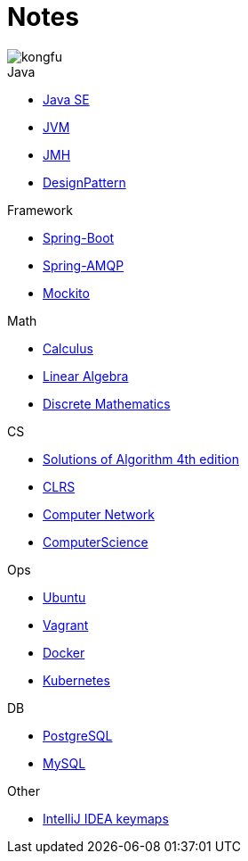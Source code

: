 = Notes
:doctype: book
:icons: font
:source-highlighter: highlightjs
:highlightjs-theme: idea
:sectlinks:

image::http://resources-1252259164.file.myqcloud.com/images/kongfu.jpeg[]

.Java
* link:JavaSE.html[Java SE]
* link:JVM.html[JVM]
* link:JMH.html[JMH]
* link:DesignPattern.html[DesignPattern]

.Framework
* link:Spring-Boot-Seq.html[Spring-Boot]
* link:RabbitMQ.html[Spring-AMQP]
* link:Mockito.html[Mockito]

.Math
* link:Calculus.html[Calculus]
* link:LinearAlgebra.html[Linear Algebra]
* link:DiscreteMathematics.html[Discrete Mathematics]


.CS
* link:Algs4.html[Solutions of Algorithm 4th edition]
* link:CLRS.html[CLRS]
* link:Network.html[Computer Network]
* link:ComputerScience.html[ComputerScience]

.Ops
* link:Ubuntu.html[Ubuntu]
* link:Vagrant.html[Vagrant]
* link:Docker.html[Docker]
* link:Kubernetes.html[Kubernetes]

.DB
* link:PostgreSQL.html[PostgreSQL]
* link:MySQL.html[MySQL]


.Other
* link:IDEA.html[IntelliJ IDEA keymaps]
